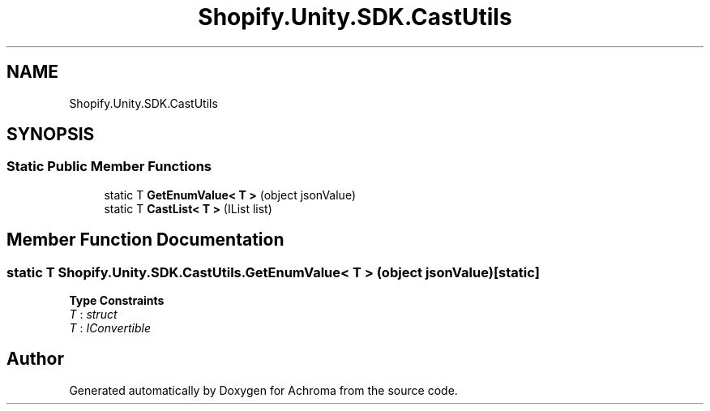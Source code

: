 .TH "Shopify.Unity.SDK.CastUtils" 3 "Achroma" \" -*- nroff -*-
.ad l
.nh
.SH NAME
Shopify.Unity.SDK.CastUtils
.SH SYNOPSIS
.br
.PP
.SS "Static Public Member Functions"

.in +1c
.ti -1c
.RI "static T \fBGetEnumValue< T >\fP (object jsonValue)"
.br
.ti -1c
.RI "static T \fBCastList< T >\fP (IList list)"
.br
.in -1c
.SH "Member Function Documentation"
.PP 
.SS "static T Shopify\&.Unity\&.SDK\&.CastUtils\&.GetEnumValue< T > (object jsonValue)\fC [static]\fP"

.PP
\fBType Constraints\fP
.TP
\fIT\fP : \fIstruct\fP
.TP
\fIT\fP : \fIIConvertible\fP


.SH "Author"
.PP 
Generated automatically by Doxygen for Achroma from the source code\&.
